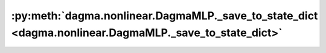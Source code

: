 :py:meth:`dagma.nonlinear.DagmaMLP._save_to_state_dict <dagma.nonlinear.DagmaMLP._save_to_state_dict>`
======================================================================================================
.. _dagma.nonlinear.DagmaMLP._save_to_state_dict:
.. py:method:: _save_to_state_dict(destination, prefix, keep_vars)

   Saves module state to `destination` dictionary, containing a state
   of the module, but not its descendants. This is called on every
   submodule in :meth:`~torch.nn.Module.state_dict`.

   In rare cases, subclasses can achieve class-specific behavior by
   overriding this method with custom logic.

   :param destination: a dict where state will be stored
   :type destination: dict
   :param prefix: the prefix for parameters and buffers used in this
                  module
   :type prefix: str

